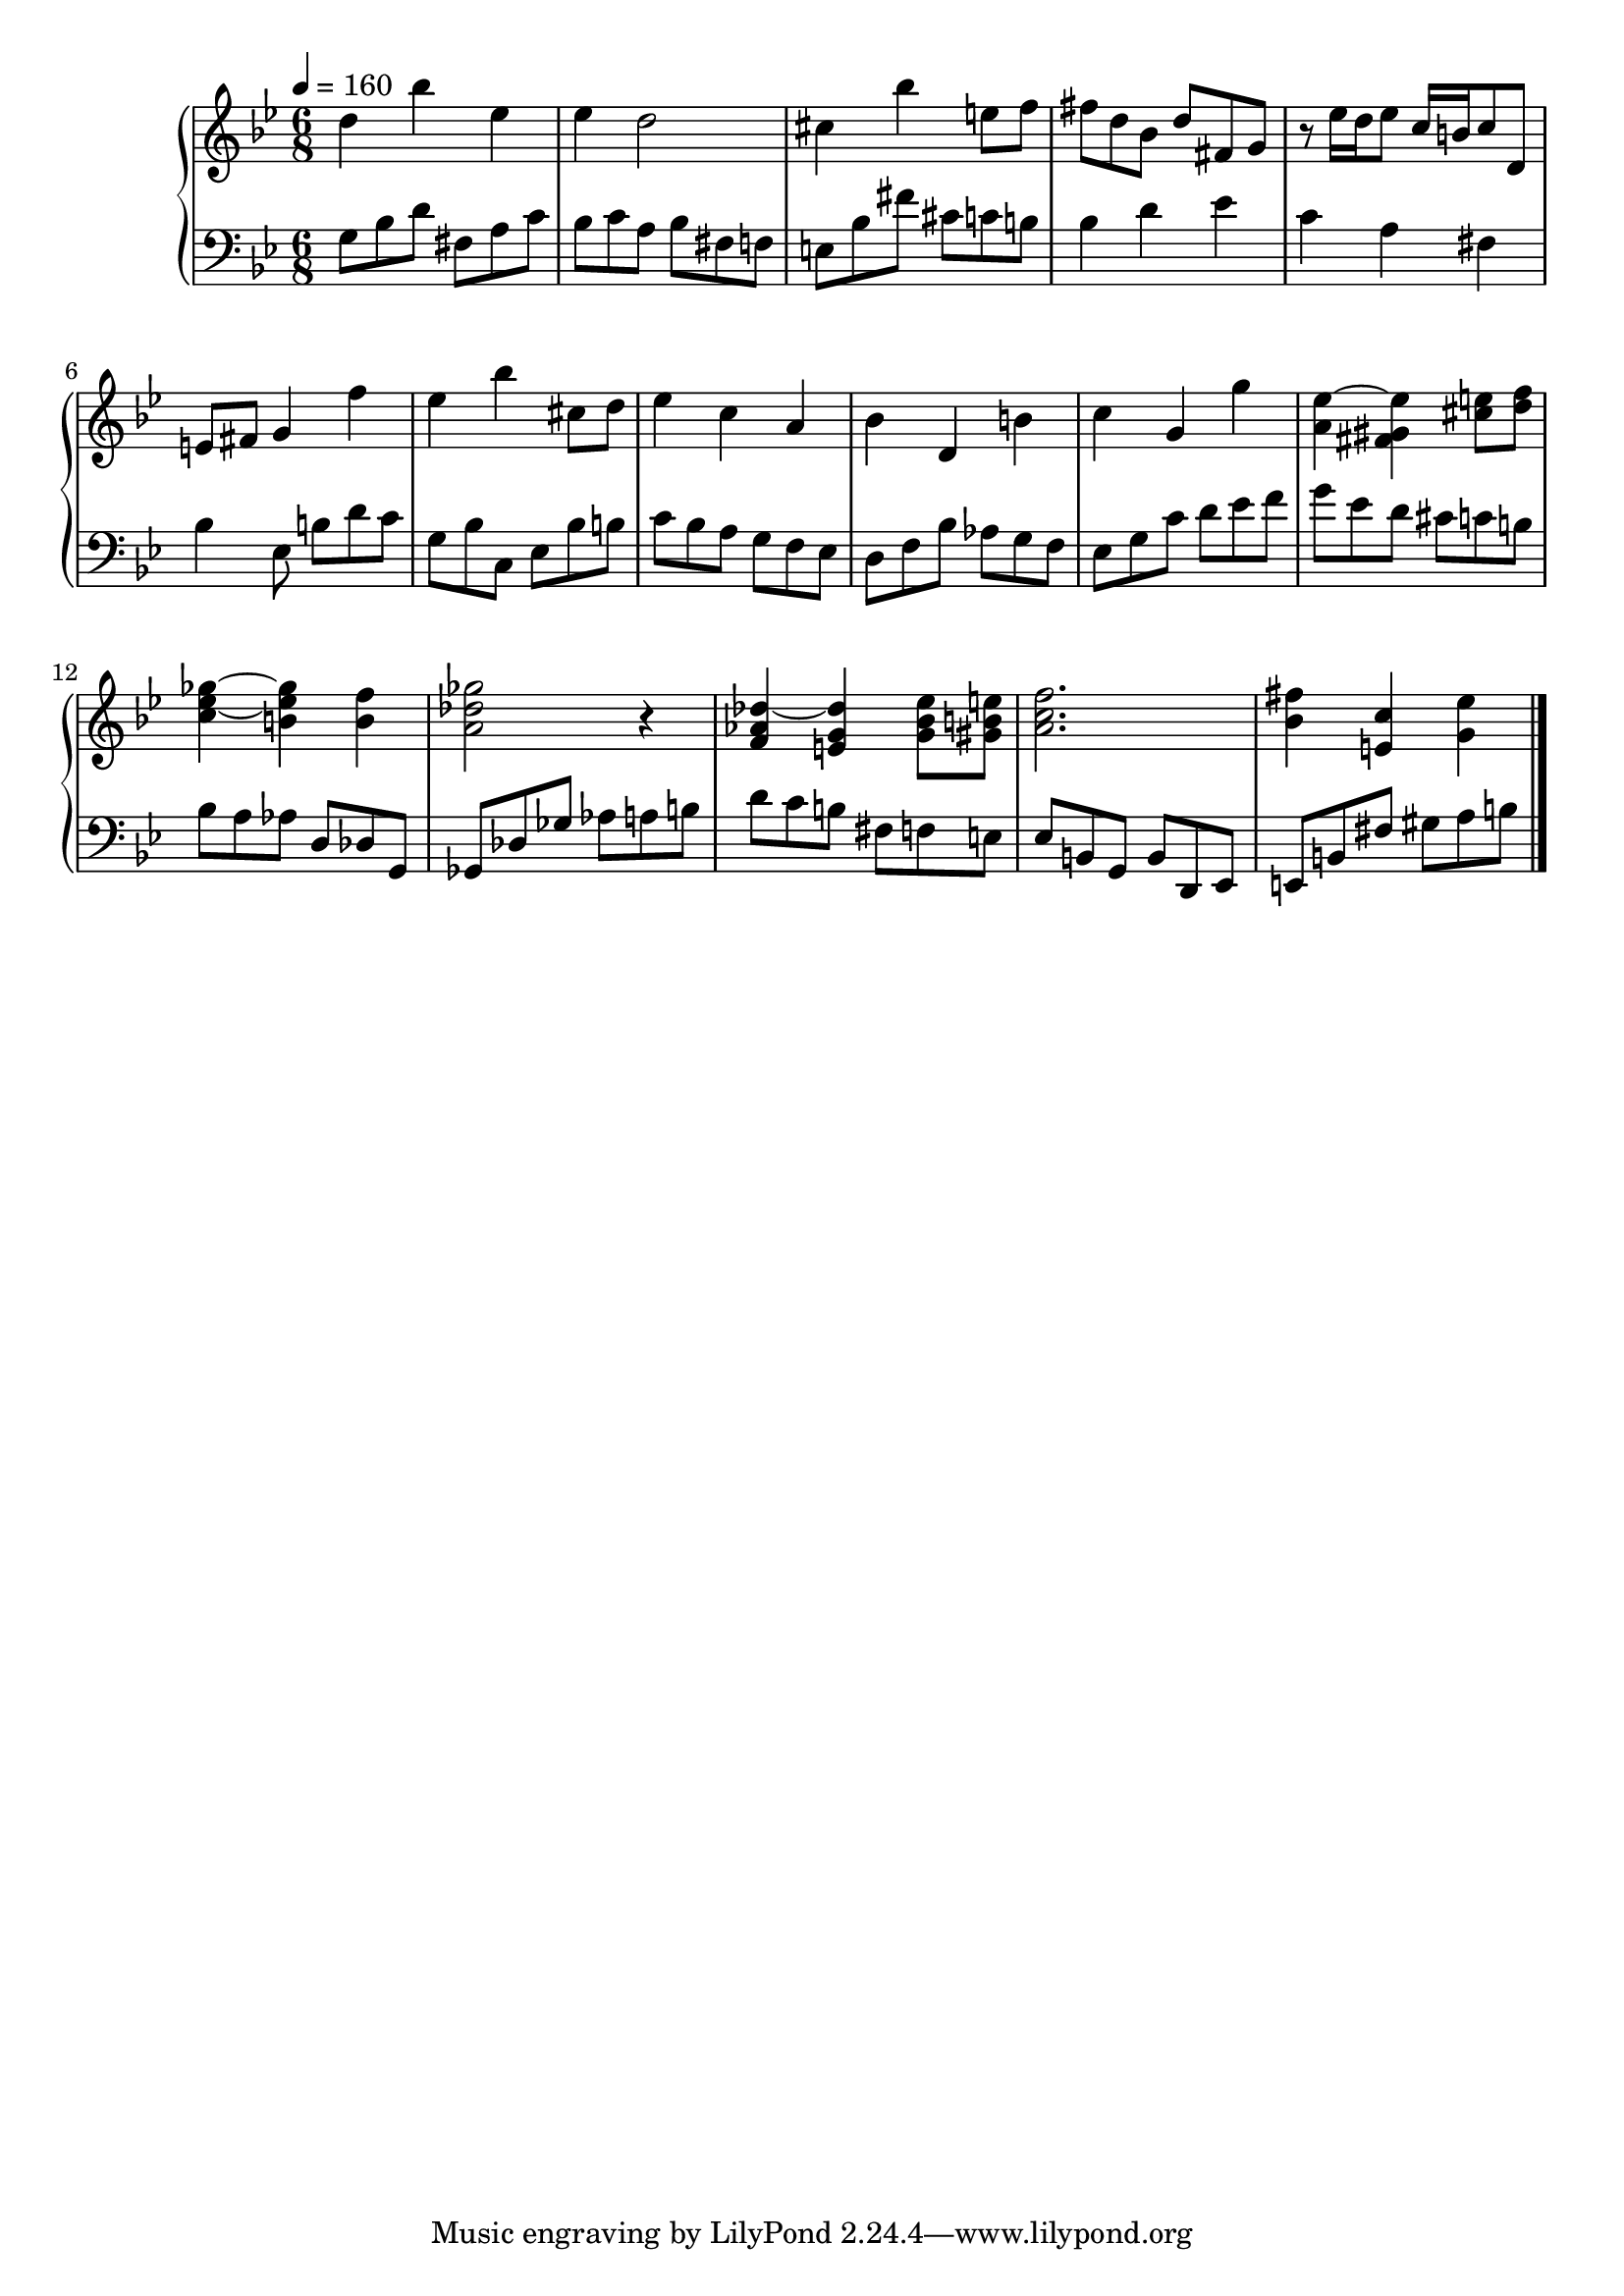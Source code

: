 timeKey = {
  \key g \minor
  \time 6/8
  \tempo 4 = 160
}

firstPart = {
  d''4 bes'' ees'' |
  ees'' d''2 |
  cis''4 bes'' e''8 f'' |
  fis''8 d'' bes' d'' fis' g' |
  r8 ees''16 d'' ees''8 c''16 b' c''8 d' |
  e'8 fis' g'4 f'' |
  ees''4 bes'' cis''8 d'' |
  ees''4 c'' a' |
  bes'4 d' b' |
  c''4 g' g'' |
  <a' ees''~>4 <fis' gis' ees''> <cis'' e''>8 <d'' f''>|
  <c'' ees''~ ges''~>4 <b' ees'' ges''> <b' f''> |
  <a' des'' ges''>2 r4 |
  <f' aes' des''~>4 <e' g' des''> <g' bes' ees''>8 <gis' b' e''>|
  <a' c'' f''>2. |
  <bes' fis''>4 <e' c''> <g' ees''>
}

secondPart = {
  g8 bes d' fis a c' |
  bes8 c' a bes fis f |
  e8 bes fis' cis' c' b |
  bes4 d' ees' |
  c'4 a fis |
  bes4 ees8 b d' c' |
  g8 bes c ees bes b |
  c'8 bes a g f ees |
  d8 f bes aes g f |
  ees8 g c' d' ees' f'|
  g'8 ees' d' cis' c' b|
  bes8 a aes d des g, |
  ges,8 des ges aes a b |
  d'8 c' b fis8 f e |
  ees b, g, b, d, ees, |
  e, b, fis gis a b
}


\score {
  \new PianoStaff = Keyboard <<
    \new Staff = "upper" <<
      \timeKey
      \clef treble
      \new Voice = "first" { \firstPart \bar "|." }
    >>

    \new Staff = "lower" <<
      \timeKey
      \clef bass
      \new Voice = "second" { \secondPart \bar "|." }
    >>
  >>
  \layout {
    \context {
      \Score
    }
  }
  \midi {}
}

